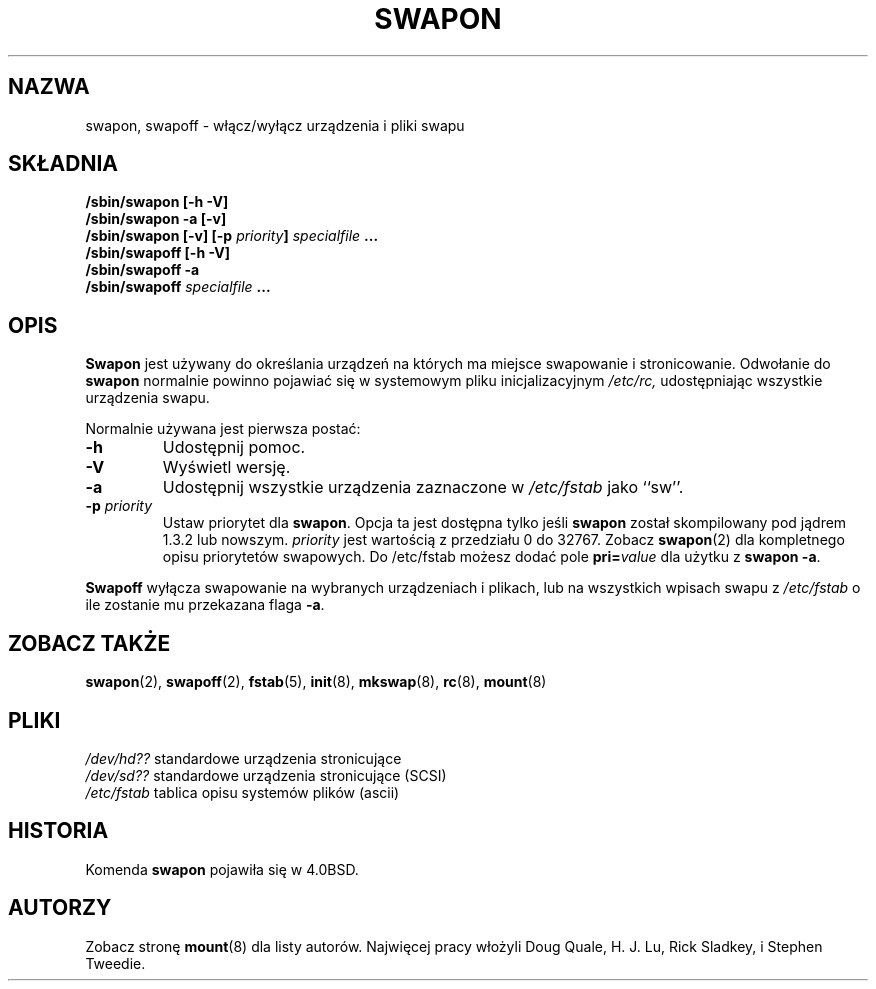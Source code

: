 .\" {PTM/PB/0.1/02-02-1999/"Włącz/wyłącz urządzenia swapowe"}
.\" Translation 1999 Przemek Borys <pborys@dione.ids.pl>
.\" Copyright (c) 1980, 1991 Regents of the University of California.
.\" All rights reserved.
.\"
.\" Redistribution and use in source and binary forms, with or without
.\" modification, are permitted provided that the following conditions
.\" are met:
.\" 1. Redistributions of source code must retain the above copyright
.\"    notice, this list of conditions and the following disclaimer.
.\" 2. Redistributions in binary form must reproduce the above copyright
.\"    notice, this list of conditions and the following disclaimer in the
.\"    documentation and/or other materials provided with the distribution.
.\" 3. All advertising materials mentioning features or use of this software
.\"    must display the following acknowledgement:
.\"	This product includes software developed by the University of
.\"	California, Berkeley and its contributors.
.\" 4. Neither the name of the University nor the names of its contributors
.\"    may be used to endorse or promote products derived from this software
.\"    without specific prior written permission.
.\"
.\" THIS SOFTWARE IS PROVIDED BY THE REGENTS AND CONTRIBUTORS ``AS IS'' AND
.\" ANY EXPRESS OR IMPLIED WARRANTIES, INCLUDING, BUT NOT LIMITED TO, THE
.\" IMPLIED WARRANTIES OF MERCHANTABILITY AND FITNESS FOR A PARTICULAR PURPOSE
.\" ARE DISCLAIMED.  IN NO EVENT SHALL THE REGENTS OR CONTRIBUTORS BE LIABLE
.\" FOR ANY DIRECT, INDIRECT, INCIDENTAL, SPECIAL, EXEMPLARY, OR CONSEQUENTIAL
.\" DAMAGES (INCLUDING, BUT NOT LIMITED TO, PROCUREMENT OF SUBSTITUTE GOODS
.\" OR SERVICES; LOSS OF USE, DATA, OR PROFITS; OR BUSINESS INTERRUPTION)
.\" HOWEVER CAUSED AND ON ANY THEORY OF LIABILITY, WHETHER IN CONTRACT, STRICT
.\" LIABILITY, OR TORT (INCLUDING NEGLIGENCE OR OTHERWISE) ARISING IN ANY WAY
.\" OUT OF THE USE OF THIS SOFTWARE, EVEN IF ADVISED OF THE POSSIBILITY OF
.\" SUCH DAMAGE.
.\"
.\"     @(#)swapon.8	6.3 (Berkeley) 3/16/91
.\"
.\" Sun Dec 27 12:31:30 1992: Modified by faith@cs.unc.edu
.\" Sat Mar  6 20:46:02 1993: Modified by faith@cs.unc.edu
.\" Sat Oct  9 09:35:30 1993: Converted to man format by faith@cs.unc.edu
.\" Sat Nov 27 20:22:42 1993: Updated authorship information, faith@cs.unc.edu
.\" Mon Sep 25 14:12:38 1995: Added -v and -p information
.\" Tue Apr 30 03:32:07 1996: Added some text from A. Koppenhoefer
.\"
.TH SWAPON 8 "25 Wrzesień 1995" "Linux 1.x" "Podręcznik programisty linuksowego"
.SH NAZWA
swapon, swapoff \- włącz/wyłącz urządzenia i pliki swapu
.SH SKŁADNIA
.B /sbin/swapon [\-h \-V]
.br
.B /sbin/swapon \-a [\-v]
.br
.BI "/sbin/swapon [\-v] [\-p " "priority" "] " " specialfile " ...
.br
.B /sbin/swapoff [\-h \-V]
.br
.B /sbin/swapoff \-a
.br
.BI /sbin/swapoff " specialfile " ...
.SH OPIS
.B Swapon
jest używany do określania urządzeń na których ma miejsce swapowanie i
stronicowanie. Odwołanie do
.B swapon
normalnie powinno pojawiać się w systemowym pliku inicjalizacyjnym
.I /etc/rc,
udostępniając wszystkie urządzenia swapu.

Normalnie używana jest pierwsza postać:
.TP
.B \-h
Udostępnij pomoc.
.TP
.B \-V
Wyświetl wersję.
.TP
.B \-a
Udostępnij wszystkie urządzenia zaznaczone w
.I /etc/fstab
jako ``sw''.
.TP
.BI \-p " priority"
Ustaw priorytet dla
.BR swapon .
Opcja ta jest dostępna tylko jeśli
.B swapon
został skompilowany pod jądrem 1.3.2 lub nowszym.
.I priority
jest wartością z przedziału 0 do 32767. Zobacz
.BR swapon (2)
dla kompletnego opisu priorytetów swapowych. Do /etc/fstab możesz dodać pole
.BI pri= value
dla użytku z
.BR "swapon -a" .
.PP
.B Swapoff
wyłącza swapowanie na wybranych urządzeniach i plikach, lub na wszystkich
wpisach swapu z
.I /etc/fstab
o ile zostanie mu przekazana flaga
.BR \-a .
.SH ZOBACZ TAKŻE
.BR swapon "(2), " swapoff "(2), " fstab "(5), " init "(8), " mkswap (8),
.BR rc "(8), " mount (8)
.SH PLIKI
.I /dev/hd??
standardowe urządzenia stronicujące
.br
.I /dev/sd??
standardowe urządzenia stronicujące (SCSI)
.br
.I /etc/fstab
tablica opisu systemów plików (ascii)
.SH HISTORIA
Komenda
.B swapon
pojawiła się w 4.0BSD.
.SH AUTORZY
Zobacz stronę
.BR mount (8)
dla listy autorów. Najwięcej pracy włożyli 
Doug Quale, H. J. Lu, Rick Sladkey, i Stephen Tweedie.
